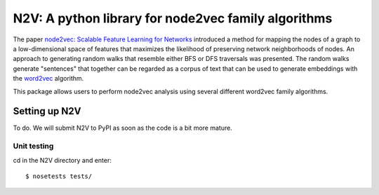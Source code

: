 ####################################################
N2V: A python library for node2vec family algorithms
####################################################

The paper `node2vec: Scalable Feature Learning for Networks <https://arxiv.org/abs/1607.00653>`_ introduced
a method for mapping the nodes of a graph to a low-dimensional space of features that maximizes the likelihood of preserving network neighborhoods of nodes.
An approach to generating random walks that resemble either BFS or DFS traversals was presented. The
random walks generate "sentences" that together can be regarded as a corpus of text
that can be used to generate embeddings with the `word2vec <https://arxiv.org/abs/1301.3781>`_
algorithm.

This package allows users to perform node2vec analysis using several different
word2vec family algorithms.







Setting up N2V
~~~~~~~~~~~~~~

To do. We will submit N2V to PyPI as soon as the code is a bit more mature.



Unit testing
^^^^^^^^^^^^

cd in the N2V directory and enter: ::

    $ nosetests tests/






